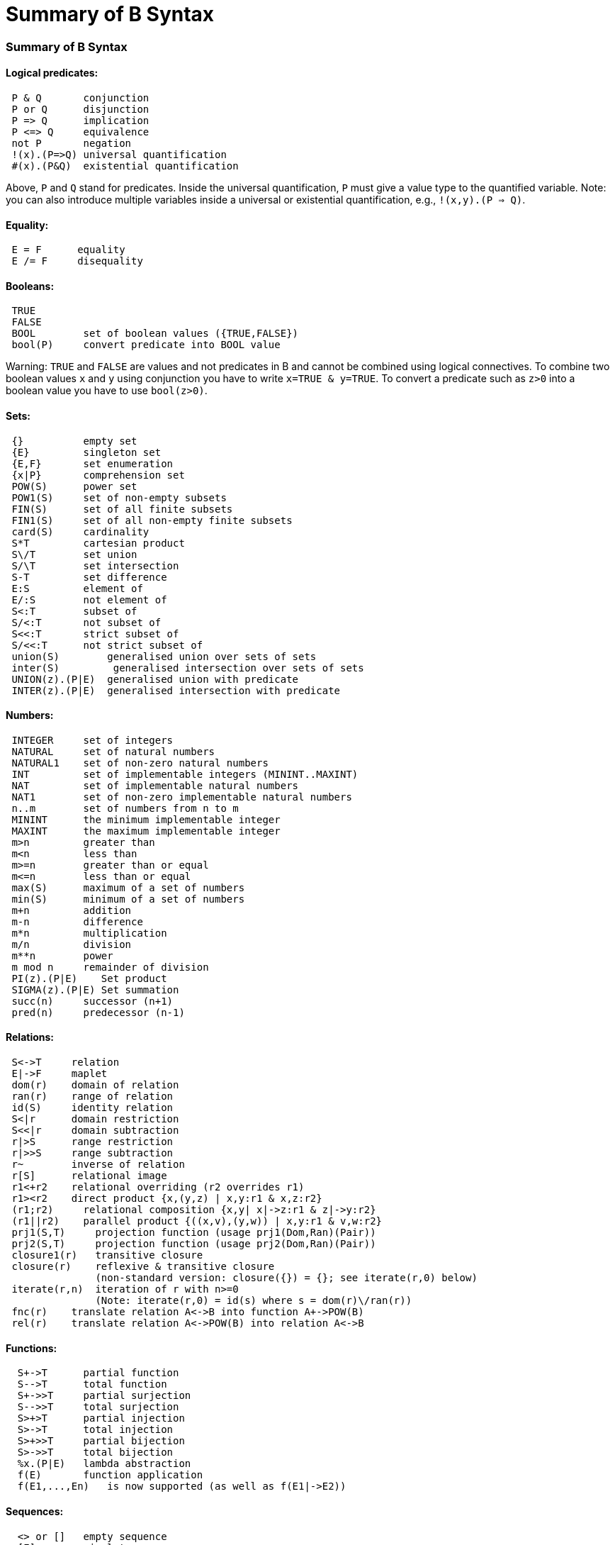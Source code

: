 :wikifix: 2
ifndef::imagesdir[:imagesdir: ../../asciidoc/images/]
[[summary-of-b-syntax]]
= Summary of B Syntax

:category: Tutorial

:category: User_Manual


[[summary-of-b-syntax]]
Summary of B Syntax
~~~~~~~~~~~~~~~~~~~

[[logical-predicates]]
Logical predicates:
^^^^^^^^^^^^^^^^^^^

....
 P & Q       conjunction
 P or Q      disjunction
 P => Q      implication
 P <=> Q     equivalence
 not P       negation
 !(x).(P=>Q) universal quantification
 #(x).(P&Q)  existential quantification
....

Above, `P` and `Q` stand for predicates. Inside the universal
quantification, `P` must give a value type to the quantified variable.
Note: you can also introduce multiple variables inside a universal or
existential quantification, e.g., `!(x,y).(P => Q)`.

[[equality]]
Equality:
^^^^^^^^^

....
 E = F      equality
 E /= F     disequality
....

[[booleans]]
Booleans:
^^^^^^^^^

....
 TRUE
 FALSE
 BOOL        set of boolean values ({TRUE,FALSE})
 bool(P)     convert predicate into BOOL value
....

Warning: `TRUE` and `FALSE` are values and not predicates in B and
cannot be combined using logical connectives. To combine two boolean
values `x` and `y` using conjunction you have to write
`x=TRUE & y=TRUE`. To convert a predicate such as `z>0` into a boolean
value you have to use `bool(z>0)`.

[[sets]]
Sets:
^^^^^

....
 {}          empty set
 {E}         singleton set
 {E,F}       set enumeration
 {x|P}       comprehension set
 POW(S)      power set
 POW1(S)     set of non-empty subsets
 FIN(S)      set of all finite subsets
 FIN1(S)     set of all non-empty finite subsets
 card(S)     cardinality
 S*T         cartesian product
 S\/T        set union
 S/\T        set intersection
 S-T         set difference
 E:S         element of
 E/:S        not element of
 S<:T        subset of
 S/<:T       not subset of
 S<<:T       strict subset of
 S/<<:T      not strict subset of
 union(S)        generalised union over sets of sets
 inter(S)         generalised intersection over sets of sets
 UNION(z).(P|E)  generalised union with predicate
 INTER(z).(P|E)  generalised intersection with predicate
....

[[numbers]]
Numbers:
^^^^^^^^

....
 INTEGER     set of integers
 NATURAL     set of natural numbers
 NATURAL1    set of non-zero natural numbers
 INT         set of implementable integers (MININT..MAXINT)
 NAT         set of implementable natural numbers
 NAT1        set of non-zero implementable natural numbers
 n..m        set of numbers from n to m
 MININT      the minimum implementable integer
 MAXINT      the maximum implementable integer
 m>n         greater than
 m<n         less than
 m>=n        greater than or equal
 m<=n        less than or equal
 max(S)      maximum of a set of numbers
 min(S)      minimum of a set of numbers
 m+n         addition
 m-n         difference
 m*n         multiplication
 m/n         division
 m**n        power
 m mod n     remainder of division
 PI(z).(P|E)    Set product
 SIGMA(z).(P|E) Set summation
 succ(n)     successor (n+1)
 pred(n)     predecessor (n-1)
....

[[relations]]
Relations:
^^^^^^^^^^

....
 S<->T     relation
 E|->F     maplet
 dom(r)    domain of relation
 ran(r)    range of relation
 id(S)     identity relation
 S<|r      domain restriction
 S<<|r     domain subtraction
 r|>S      range restriction
 r|>>S     range subtraction
 r~        inverse of relation
 r[S]      relational image
 r1<+r2    relational overriding (r2 overrides r1)
 r1><r2    direct product {x,(y,z) | x,y:r1 & x,z:r2}
 (r1;r2)     relational composition {x,y| x|->z:r1 & z|->y:r2}
 (r1||r2)    parallel product {((x,v),(y,w)) | x,y:r1 & v,w:r2}
 prj1(S,T)     projection function (usage prj1(Dom,Ran)(Pair))
 prj2(S,T)     projection function (usage prj2(Dom,Ran)(Pair))
 closure1(r)   transitive closure
 closure(r)    reflexive & transitive closure
               (non-standard version: closure({}) = {}; see iterate(r,0) below)
 iterate(r,n)  iteration of r with n>=0
               (Note: iterate(r,0) = id(s) where s = dom(r)\/ran(r))
 fnc(r)    translate relation A<->B into function A+->POW(B)
 rel(r)    translate relation A<->POW(B) into relation A<->B
....

[[functions]]
Functions:
^^^^^^^^^^

....
  S+->T      partial function
  S-->T      total function
  S+->>T     partial surjection
  S-->>T     total surjection
  S>+>T      partial injection
  S>->T      total injection
  S>+>>T     partial bijection
  S>->>T     total bijection
  %x.(P|E)   lambda abstraction
  f(E)       function application
  f(E1,...,En)   is now supported (as well as f(E1|->E2))
....

[[sequences]]
Sequences:
^^^^^^^^^^

....
  <> or []   empty sequence
  [E]        singleton sequence
  [E,F]      constructed sequence
  seq(S)     set of sequences over Sequence
  seq1(S)    set of non-empty sequences over S
  iseq(S)    set of injective sequences
  iseq1(S)   set of non-empty injective sequences
  perm(S)    set of bijective sequences (permutations)
  size(s)    size of sequence
  s^t        concatenation
  E->s       prepend element
  s<-E       append element
  rev(s)     reverse of sequence
  first(s)   first element
  last(s)    last element
  front(s)   front of sequence (all but last element)
  tail(s)    tail of sequence (all but first element)
  conc(S)    concatenation of sequence of sequences
  s/|\n     take first n elements of sequence
  s\|/n     drop first n elements from sequence

....

[[records]]
Records:
^^^^^^^^

....
  struct(ID:S,...,ID:S)   set of records with given fields and field types
  rec(ID:E,...,ID:E)      construct a record with given field names and values
  E'ID                    get value of field with name ID
....

[[strings]]
Strings:
^^^^^^^^

....
  "astring"     a specific (single-line) string value
  '''astring''' an alternate way of writing (multi-line) strings, no need to escape "
  STRING        the set of all strings
                Note: for the moment enumeration of strings is limited (if a variable
                of type STRING is not given a value by the machine, then ProB assumes
                STRING = { "STR1", "STR2" })
....

Atelier-B does not support any operations on strings, apart from
equality and disequality. However, the ProB
<<external-functions,external function library>> contains several
operators on strings. ProB also allows multi-line strings. As of version
1.7.0, ProB will support the following escape sequences within strings:

`\n   newline (ASCII character 13)` +
`\r   carriage return (ASCII 10)` +
`\t  tab (ASCII 9)` +
`\"   the double quote symbol "` +
`\'   the single quote symbol '` +
`\\   the backslash symbol`

Within single-line string literals, you do not need to escape '. Within
multi-line string literals, you do not need to escape " and you can use
tabs and newlines. ProB assumes that all B machines and strings use the
UTF-8 encoding.

[[trees]]
Trees:
^^^^^^

Nodes in the tree are denoted by index sequences (branches), e.g,
n=[1,2,1] Each node in the tree is labelled with an element from a
domain S A tree is a function mapping of branches to elements of the
domain S.

....
  tree(S)      set of trees over domain S
  btree(S)     set of binary trees over domain S
  top(t)       top of a tree
  const(E,s)   construct a tree from info E and sequence of subtrees s
  rank(t,n)    rank of the node at end of branch n in the tree t
  father(t,n)  father of the node denoted by branch n in the tree t
  son(t,n,i)   the ith son of the node denoted by branch n in tree t
  sons(t)      the sequence of sons of the root of the tree t
  subtree(t,n)
  arity(t,n)
  bin(E)       construct a binary tree with a single node E
  bin(tl,E,tr) construct a binary tree with root info E and subtrees tl,tr
  left(t)      the left (first) son of the root of the binary tree t
  right(t)     the right (last) son of the root of the binary tree t
  sizet(t)     the size of the tree (number of nodes)
  prefix(t)    the nodes of the tree t in prefix order
  postfix(t)    the nodes of the tree t in prefix order
  mirror, infix are recognised by the parser but not yet supported by ProB itself
....

[[let-and-if-then-else]]
LET and IF-THEN-ELSE
^^^^^^^^^^^^^^^^^^^^

ProB allows the following for predicates and expressions:

....
   IF P THEN E1 ELSE E2 END              conditional for expressions or predicates E1,E2
   LET x1,... BE x1=E1 & ... IN E END
....

Note: the expressions E1,... defining x1,... are not allowed to use
x1,...

[[statements-aka-substitutions]]
Statements (aka Substitutions):
^^^^^^^^^^^^^^^^^^^^^^^^^^^^^^^

....
  skip         no operation
  x := E       assignment
  f(x) := E    functional override
  x :: S       choice from set
  x : (P)      choice by predicate P (constraining x)
  x <-- OP(x)  call operation and assign return value
  G||H         parallel substitution**
  G;H          sequential composition**
  ANY x,... WHERE P THEN G END   non deterministic choice
  LET x,... BE x=E & ... IN G END
  VAR x,... IN G END             generate local variables
  PRE P THEN G END
  ASSERT P THEN G END
  CHOICE G OR H END
  IF P THEN G END
  IF P THEN G ELSE H END
  IF P1 THEN G1 ELSIF P2 THEN G2 ... END
  IF P1 THEN G1 ELSIF P2 THEN G2 ... ELSE Gn END
  SELECT P THEN G WHEN ... WHEN Q THEN H END
  SELECT P THEN G WHEN ... WHEN Q THEN H ELSE I END
  CASE E OF EITHER m THEN G OR n THEN H ... END END
  CASE E OF EITHER m THEN G OR n THEN H ... ELSE I END END

  WHEN P THEN G END  is a synonym for SELECT P THEN G END

**: cannot be used at the top-level of an operation, but needs to
  be wrapped inside a BEGIN END or another statement (to avoid
  problems with the operators ; and ||).
....

[[machine-header]]
Machine header:
^^^^^^^^^^^^^^^

....
  MACHINE or REFINEMENT or IMPLEMENTATION

  Note: machine parameters can either be SETS (if identifier is all upper-case)
        or scalars (i.e., integer, boolean or SET element; if identifier is not
        all upper-case; typing must be provided be CONSTRAINTS)
  You can also use MODEL or SYSTEM as a synonym for MACHINE, as well
  as EVENTS as a synonym for OPERATIONS.
....

[[machine-sections]]
Machine sections:
^^^^^^^^^^^^^^^^^

----
  CONSTRAINTS         P      (logical predicate)
  SETS                S;T={e1,e2,...};...
  CONSTANTS           x,y,...
  CONCRETE_CONSTANTS cx,cy,...
  PROPERTIES         P       (logical predicate)
  DEFINITIONS        m(x,...) == BODY;....
  VARIABLES          x,y,...
  CONCRETE_VARIABLES cv,cw,...
  INVARIANT          P       (logical predicate)
  ASSERTIONS         P;...;P (list of logical predicates separated by ;)
  INITIALISATION
  OPERATIONS
----

[[machine-inclusion]]
Machine inclusion:
^^^^^^^^^^^^^^^^^^

....
  USES list of machines
  INCLUDES list of machines
  SEES list of machines
  EXTENDS list of machines
  PROMOTES list of operations
  REFINES machine

  CSP_CONTROLLER controller  will use controller.csp to guide machine (currently disabled in 1.3)

  Note:
  Refinement machines should express the operation preconditions in terms
  of their own variables.
....

[[definitions]]
Definitions:
^^^^^^^^^^^^

....
  NAME1 == Expression;          Definition without arguments
  NAME2(ID,...,ID) == E2;       Definition with arguments
....

`"``FILE.def`"`;                   Include definitions from file`

There are a few Definitions which can be used to influence the animator:

....
  GOAL == P                to define a custom Goal predicate for Model Checking
                        (the Goal is also set by using "Advanced Find...")
  SCOPE == P               to limit the search space to "interesting" nodes
  scope_SETNAME == n..n    to define custom cardinality for set SETNAME
  scope_SETNAME == n       equivalent to 1..n
  SET_PREF_MININT == n
  SET_PREF_MAXINT == n
  SET_PREF_MAX_INITIALISATIONS == n  max. number of intialisations computed
  SET_PREF_MAX_OPERATIONS == n       max. number of enablings per operation computed
  SET_PREF_SYMBOLIC == TRUE/FALSE
  ASSERT_LTL... == "LTL Formula"    using X,F,G,U,R LTL operators +
                                   Y,O,H,S Past-LTL operators +
                                   atomic propositions: e(OpName), [OpName], {BPredicate}
  ANIMATION_FUNCTION == e            a function (INT*INT) +-> INT or an INT
  ANIMATION_FUNCTION_DEFAULT == e    a function (INT*INT) +-> INT or an INT
                    instead of any INT above you can also use BOOL or any SET
  ANIMATION_IMGn == "PATH to .gif"   a path to a gif file
  ANIMATION_STRn == "sometext"       a string without spaces
....

[[comments-and-pragmas]]
Comments and Pragmas
^^^^^^^^^^^^^^^^^^^^

....
B supports two styles of comments:
   /* ... */       block comments
   // ...          line comments
....

----
ProB recognises several pragma comments of the form /*@ PRAGMA VALUE */
The whitespace between @ and PRAGMA is optional.
  /*@symbolic */      put before comprehension set or lambda to instruct ProB
                      to keep it symbolic and not try to compute it explicitly
  /*@label LBL */     associates a label LBL with the following predicate
                      (LBL must be identifier or a string "....")
  /*@desc DESC */     associates a description DESC with the preceding predicate
  /*@file PATH */     associates a file for machines in SEES, INCLUDES, ...
                      put pragma after a seen or included machine
  /*@package NAME */  at start of machine, machine file should be in folder NAME/...
                      NAME can be qualified N1.N2...Nk, in which case the machine
                      file should be in N1/N2/.../Nk
  /*@import-package NAME */  adds ../NAME to search paths for SEES,...
                      NAME can also be qualified N1.N2...Nk, use after package pragma
  /*@unit U */        associates a unit U with the following constant or variable in the
                      CONSTANTS or VARIABLES section, possible units are, e.g.,
                      "m", "s", "mps", "m * s**-2"  (quotes must be used);
                      see https://www3.hhu.de/stups/prob/index.php/Tutorial_Unit_Plugin
----

[[file-extensions]]
File Extensions
^^^^^^^^^^^^^^^

....
   .mch   for abstract machine files
   .ref   for refinement machines
   .imp   for implementation machines
   .def   for DEFINITIONS files
   .rmch  for Rules machines for data validation
....

[[differences-with-atelierbb4free]]
Differences with AtelierB/B4Free
^^^^^^^^^^^^^^^^^^^^^^^^^^^^^^^^

Basically, ProB tries to be compatible with Atelier B and conforms to
the semantics of Abrial's B-Book and of
http://www.atelierb.eu/php/documents-en.php#manuel-reference[Atelier B's
reference manual]. Here are the main differences with Atelier B:

....
  - tuples without parentheses are not supported; write (a,b,c) instead of a,b,c
  - relational composition has to be wrapped into parentheses; write (f;g)
  - parallel product also has to be wrapped into parentheses; write (f||g)
  - trees are not yet fully supported
  - the VALUES clause is only partially supported
  - definitions have to be syntactically correct and be either an expression,
    predicate or substitution;
    the arguments to definitions have to be expressions;
    definitions which are predicates or substitutions must be declared before first use
  - definitions are local to a machine
  - for ProB the order of fields in a record is not relevant (internally the fields are
    sorted), Atelier-B reports a type error if the order of the name of the fields changes
  - well-definedness: for disjunctions and implications ProB uses the L-system
    of well-definedness (i.e., for P => Q, P should be well-defined and
    if P is true then Q should also be well-defined)
  - ProB allows WHILE loops and sequential composition in abstract machines
  - ProB now allows the IF-THEN-ELSE and LET for expressions and predicates
    (e.g., IF x<0 THEN -x ELSE x END or LET x BE x=f(y) IN x+x END)
  - ProB's type inference is stronger than Atelier-B's, much less typing predicates
    are required
  - ProB accepts operations with parameters but without pre-conditions
  - ProB allows identifiers consisting of a single character
  - ProB allows multi-line strings and supports UTF-8 characters in strings,
    and ProB allows string literals written using three apostrophes ('''string''')
  - ProB allows a she-bang line in machine files starting with #!
 (If you discover more differences, please let us know!)
....

See also our Wiki for documentation:

* http://www.stups.hhu.de/ProB/index.php5/Current_Limitations
* http://www.stups.hhu.de/ProB/index.php5/Using_ProB_with_Atelier_B

Also note that there are various differences between BToolkit and
AtelierB/ProB:

....
 - AtelierB/ProB do not allow true as predicate;
   e.g., PRE true THEN ... END is not allowed (use BEGIN ... END instead)
 - AtelierB/ProB do not allow a machine parameter to be used in the PROPERTIES
 - AtelierB/ProB require a scalar machine parameter to be typed in the
   CONSTRAINTS clause
 - In AtelierB/ProB the BOOL type is pre-defined and cannot be redefined
....

[[other-notes]]
Other notes
^^^^^^^^^^^

....
 ProB is best at treating universally quantified formulas of the form
 !x.(x:SET => RHS), or
 !(x,y).(x|->y:SET =>RHS), !(x,y,z).(x|->y|->z:SET =>RHS), ...;
 otherwise the treatment of !(x1,...,xn).(LHS => RHS) may delay until all values
 treated by LHS are known.
 Similarly, expressions of the form SIGMA(x).(x:SET|Expr) and PI(x).(x:SET|Expr)
 lead to better constraint propagation.
 The construction S:FIN(S) is recognised by ProB as equivalent to the Event-B
 finite(S) operator.
ProB assumes that machines and STRING values are encoded using UTF-8.
....
